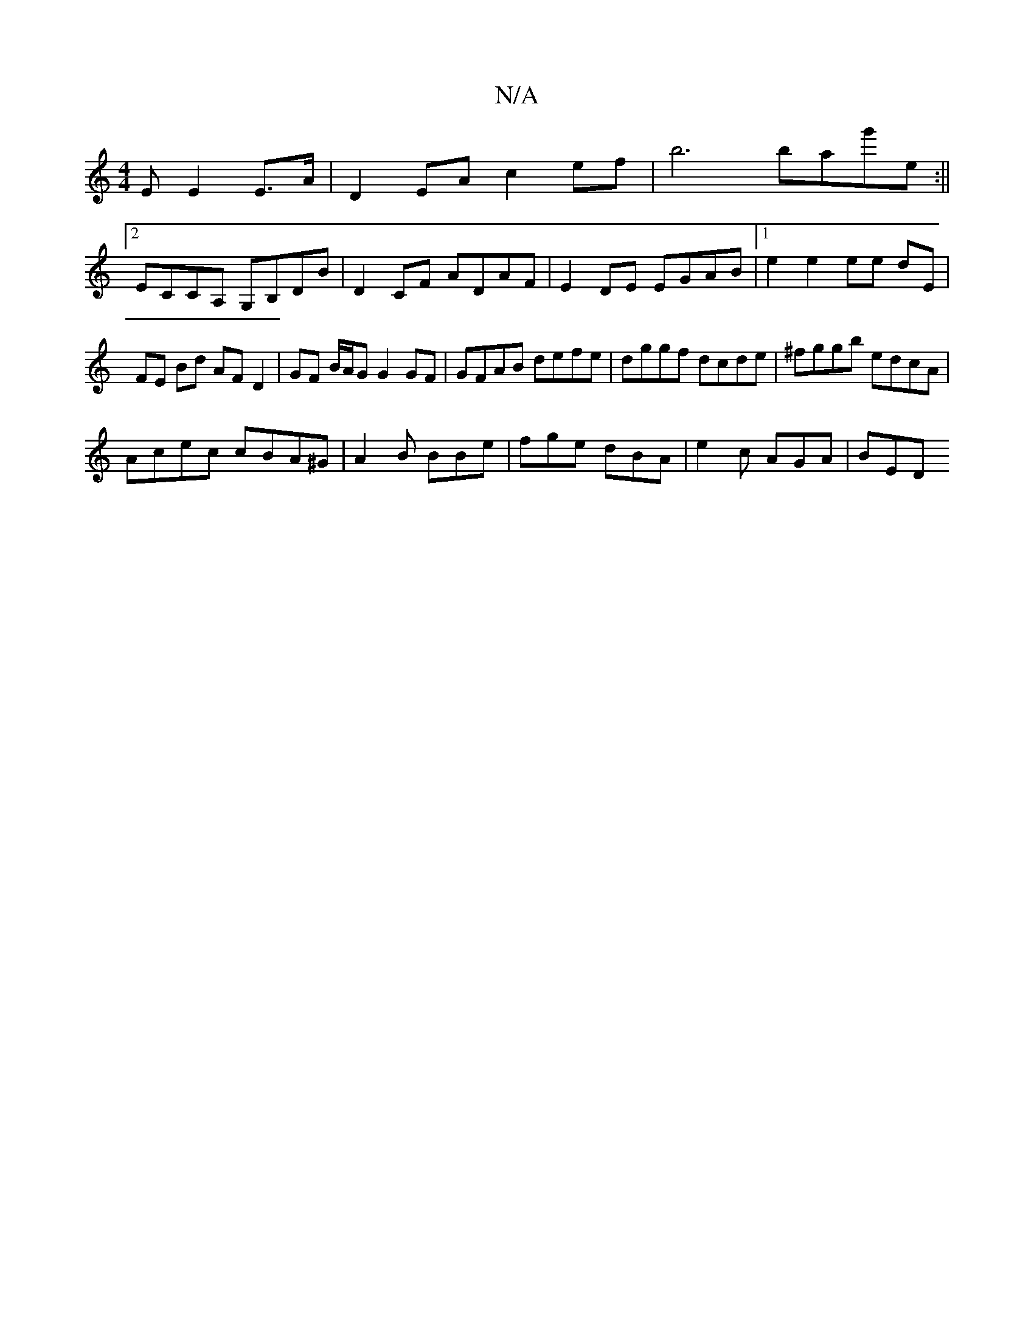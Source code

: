 X:1
T:N/A
M:4/4
R:N/A
K:Cmajor
E E2 E3/2A/2 | D2 EA c2 ef | b6 bag'e :||
[2 ECCA, G,B,DB|D2CF ADAF|E2 DE EGAB |[1e2 e2 ee dE | FE Bd AF D2 | GF B/A/G G2GF | GFAB defe | dggf dcde | ^fggb edcA|
Acec cBA^G|A2B BBe|fge dBA|e2c AGA|BED